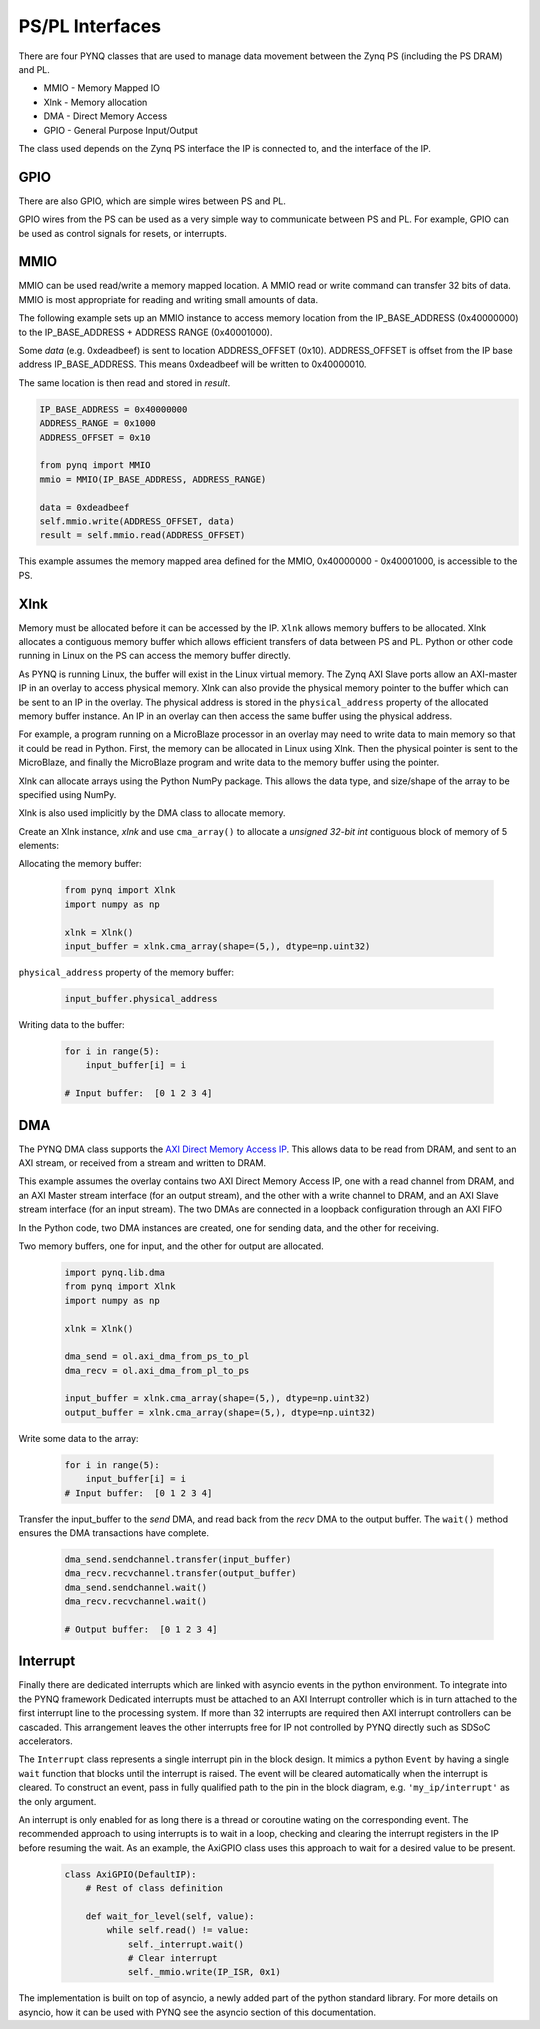 PS/PL Interfaces
================

There are four PYNQ classes that are used to manage data movement between the
Zynq PS (including the PS DRAM) and PL.

* MMIO - Memory Mapped IO
* Xlnk - Memory allocation
* DMA  - Direct Memory Access
* GPIO - General Purpose Input/Output

The class used depends on the Zynq PS interface the IP is connected to, and the
interface of the IP.

GPIO
----

There are also GPIO, which are simple wires between PS and PL.  

.. image:: ../images/gpio_interface.png
   :align: center

GPIO wires from the PS can be used as a very simple way to communicate between
PS and PL. For example, GPIO can be used as control signals for resets, or
interrupts.

MMIO
----

MMIO can be used read/write a memory mapped location. A MMIO read or write
command can transfer 32 bits of data. MMIO is most appropriate for reading and
writing small amounts of data.

The following example sets up an MMIO instance to access memory location from
the IP_BASE_ADDRESS (0x40000000) to the IP_BASE_ADDRESS + ADDRESS RANGE
(0x40001000).

Some *data* (e.g. 0xdeadbeef) is sent to location ADDRESS_OFFSET
(0x10). ADDRESS_OFFSET is offset from the IP base address IP_BASE_ADDRESS. This
means 0xdeadbeef will be written to 0x40000010.

The same location is then read and stored in *result*. 

.. code-block:: Python

   IP_BASE_ADDRESS = 0x40000000
   ADDRESS_RANGE = 0x1000
   ADDRESS_OFFSET = 0x10
   
   from pynq import MMIO   
   mmio = MMIO(IP_BASE_ADDRESS, ADDRESS_RANGE) 

   data = 0xdeadbeef
   self.mmio.write(ADDRESS_OFFSET, data)
   result = self.mmio.read(ADDRESS_OFFSET)

This example assumes the memory mapped area defined for the MMIO, 0x40000000 -
0x40001000, is accessible to the PS.

Xlnk
----

Memory must be allocated before it can be accessed by the IP. ``Xlnk`` allows
memory buffers to be allocated. Xlnk allocates a contiguous memory buffer which
allows efficient transfers of data between PS and PL. Python or other code
running in Linux on the PS can access the memory buffer directly.

As PYNQ is running Linux, the buffer will exist in the Linux virtual memory. The
Zynq AXI Slave ports allow an AXI-master IP in an overlay to access physical
memory. Xlnk can also provide the physical memory pointer to the buffer which
can be sent to an IP in the overlay. The physical address is stored in the
``physical_address`` property of the allocated memory buffer instance. An IP in
an overlay can then access the same buffer using the physical address.

For example, a program running on a MicroBlaze processor in an overlay may need
to write data to main memory so that it could be read in Python. First, the
memory can be allocated in Linux using Xlnk. Then the physical pointer is sent
to the MicroBlaze, and finally the MicroBlaze program and write data to the
memory buffer using the pointer.

Xlnk can allocate arrays using the Python NumPy package. This allows the data
type, and size/shape of the array to be specified using NumPy.

Xlnk is also used implicitly by the DMA class to allocate memory. 


Create an Xlnk instance, *xlnk* and use ``cma_array()`` to allocate a *unsigned
32-bit int* contiguous block of memory of 5 elements:

Allocating the memory buffer:

   .. code-block:: Python

      from pynq import Xlnk
      import numpy as np

      xlnk = Xlnk()
      input_buffer = xlnk.cma_array(shape=(5,), dtype=np.uint32)


``physical_address`` property of the memory buffer:

   .. code-block:: Python
   
      input_buffer.physical_address

Writing data to the buffer:

   .. code-block:: Python
   
      for i in range(5):
          input_buffer[i] = i
          
      # Input buffer:  [0 1 2 3 4]


DMA
---

The PYNQ DMA class supports the `AXI Direct Memory Access IP
<https://www.xilinx.com/support/documentation/ip_documentation/axi_dma/v7_1/pg021_axi_dma.pdf>`_.
This allows data to be read from DRAM, and sent to an AXI stream, or received
from a stream and written to DRAM.


This example assumes the overlay contains two AXI Direct Memory Access IP, one
with a read channel from DRAM, and an AXI Master stream interface (for an output
stream), and the other with a write channel to DRAM, and an AXI Slave stream
interface (for an input stream). The two DMAs are connected in a loopback
configuration through an AXI FIFO

In the Python code, two DMA instances are created, one for sending data, and the
other for receiving.

Two memory buffers, one for input, and the other for output are allocated. 

   .. code-block:: Python

      import pynq.lib.dma
      from pynq import Xlnk
      import numpy as np

      xlnk = Xlnk()

      dma_send = ol.axi_dma_from_ps_to_pl 
      dma_recv = ol.axi_dma_from_pl_to_ps 

      input_buffer = xlnk.cma_array(shape=(5,), dtype=np.uint32)
      output_buffer = xlnk.cma_array(shape=(5,), dtype=np.uint32)

Write some data to the array:

   .. code-block:: Python
   
      for i in range(5):
          input_buffer[i] = i 
      # Input buffer:  [0 1 2 3 4]

Transfer the input_buffer to the *send* DMA, and read back from the *recv* DMA
to the output buffer. The ``wait()`` method ensures the DMA transactions have
complete.

   .. code-block:: Python
      
      dma_send.sendchannel.transfer(input_buffer)
      dma_recv.recvchannel.transfer(output_buffer)
      dma_send.sendchannel.wait()
      dma_recv.recvchannel.wait()
      
      # Output buffer:  [0 1 2 3 4]

Interrupt
---------

Finally there are dedicated interrupts which are linked with asyncio events in
the python environment. To integrate into the PYNQ framework Dedicated
interrupts must be attached to an AXI Interrupt controller which is in turn
attached to the first interrupt line to the processing system. If more than 32
interrupts are required then AXI interrupt controllers can be cascaded. This
arrangement leaves the other interrupts free for IP not controlled by PYNQ
directly such as SDSoC accelerators.

The ``Interrupt`` class represents a single interrupt pin in the block
design. It mimics a python ``Event`` by having a single ``wait`` function that
blocks until the interrupt is raised. The event will be cleared automatically
when the interrupt is cleared. To construct an event, pass in fully qualified
path to the pin in the block diagram, e.g. ``'my_ip/interrupt'`` as the only
argument.

An interrupt is only enabled for as long there is a thread or coroutine wating
on the corresponding event. The recommended approach to using interrupts is to
wait in a loop, checking and clearing the interrupt registers in the IP before
resuming the wait. As an example, the AxiGPIO class uses this approach to wait
for a desired value to be present.

   .. code-block:: Python

      class AxiGPIO(DefaultIP):
          # Rest of class definition

          def wait_for_level(self, value):
              while self.read() != value:
                  self._interrupt.wait()
                  # Clear interrupt
                  self._mmio.write(IP_ISR, 0x1)

The implementation is built on top of asyncio, a newly added part of the python
standard library. For more details on asyncio, how it can be used with PYNQ see
the asyncio section of this documentation.

